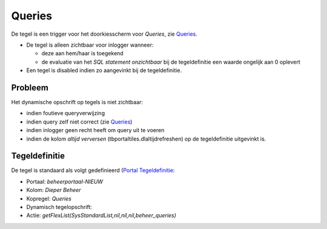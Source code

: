 Queries
=======

De tegel is een trigger voor het doorkiesscherm voor *Queries*, zie
`Queries </docs/instellen_inrichten/queries.md>`__.

-  De tegel is alleen zichtbaar voor inlogger wanneer:

   -  deze aan hem/haar is toegekend
   -  de evaluatie van het *SQL statement onzichtbaar* bij de
      tegeldefinitie een waarde ongelijk aan 0 oplevert

-  Een tegel is disabled indien zo aangevinkt bij de tegeldefinitie.

Probleem
--------

Het dynamische opschrift op tegels is niet zichtbaar:

-  indien foutieve queryverwijzing
-  indien query zelf niet correct (zie
   `Queries </docs/instellen_inrichten/queries.md>`__)
-  indien inlogger geen recht heeft om query uit te voeren
-  indien de kolom *altijd verversen* (tbportaltiles.dlaltijdrefreshen)
   op de tegeldefinitie uitgevinkt is.

Tegeldefinitie
--------------

De tegel is standaard als volgt gedefinieerd (`Portal
Tegeldefinitie </docs/instellen_inrichten/portaldefinitie/portal_tegel.md>`__:

-  Portaal: *beheerportaal-NIEUW*
-  Kolom: *Dieper Beheer*
-  Kopregel: *Queries*
-  Dynamisch tegelopschrift:
-  Actie: *getFlexList(SysStandardList,nil,nil,nil,beheer_queries)*

